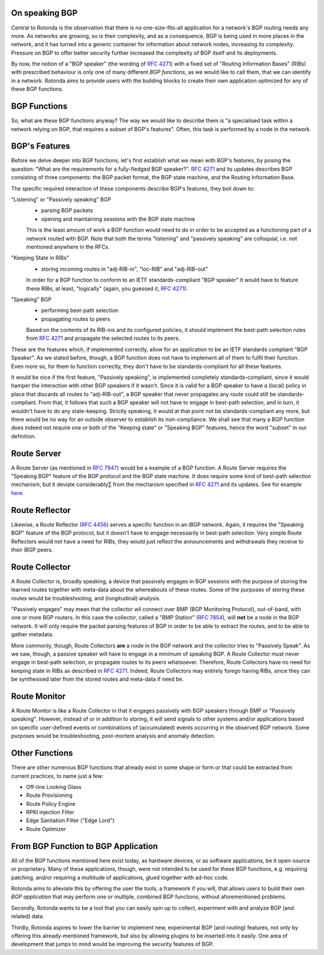 On speaking BGP
---------------

Central to Rotonda is the observation that there is no one-size-fits-all
application for a network's BGP routing needs any more. As networks are
growing, so is their complexity, and as a consequence, BGP is being used in
more places in the network, and it has turned into a generic container for
information about network nodes, increasing its complexity. Pressure on BGP to
offer better security further increased the complexity of BGP itself and its
deployments.

By now, the notion of a "BGP speaker" (the wording of :RFC:`4271`) with a
fixed set of "Routing Information Bases" (RIBs) with prescribed behaviour is
only one of many different `BGP functions`, as we would like to call them,
that we can identify in a network. Rotonda aims to provide users with the
building blocks to create their own application optimized for any of these BGP
functions.

BGP Functions
-------------

So, what are these BGP functions anyway? The way we would like to describe them
is "a specialised task within a network relying on BGP, that requires a
subset of BGP's features". Often, this task is performed by a node in the
network.

BGP's Features
--------------

Before we delve deeper into BGP functions, let's first establish what we mean
with BGP's features, by posing the question: "What are the
requirements for a fully-fledged BGP speaker?". :RFC:`4271` and its updates
describes BGP consisting of three components: the BGP packet format, the BGP
state machine, and the Routing Information Base.

The specific required interaction of these components describe BGP's features,
they boil down to:

"Listening" or "Passively speaking" BGP
    - parsing BGP packets
    - opening and maintaining sessions with the BGP state machine

    This is the least amount of work a BGP function would need to do in order
    to be accepted as a functioning part of a network routed with BGP. Note
    that both the terms "listening" and "passively speaking" are colloquial,
    i.e. not mentioned anywhere in the RFCs.

"Keeping State in RIBs"
    - storing incoming routes in "adj-RIB-in", "loc-RIB" and "adj-RIB-out"

    In order for a BGP function to conform to an IETF standards-compliant "BGP
    speaker" it would have to feature these RIBs, at least, "logically"
    (again, you guessed it, :RFC:`4271`).

"Speaking" BGP
    - performing best-path selection
    - propagating routes to peers

    Based on the contents of its RIB-ins and its configured policies, it should
    implement the best-path selection rules from :RFC:`4271` and propagate the
    selected routes to its peers.

These are the features which, if implemented correctly, allow for an
application to be an IETF standards compliant "BGP Speaker". As we stated
before, though, a BGP function does not have to implement all of them to
fulfil their function. Even more so, for them to function correctly, they
don't have to be standards-compliant for all these features.

It would be nice if the first feature, "Passively speaking", is implemented
completely standards-compliant, since it would hamper the interaction with
other BGP speakers if it wasn't. Since it is valid for a BGP speaker to have a
(local) policy in place that discards all routes to "adj-RIB-out", a BGP
speaker that never propagates any route could still be standards-compliant.
From that, it follows that such a BGP speaker will not have to engage in
best-path selection, and in turn, it wouldn't have to do any state-keeping.
Strictly speaking, it would at that point not be standards-compliant any more,
but there would be no way for an outside observer to establish its
non-compliance. We shall see that many a BGP function does indeed not require
one or both of the "Keeping state" or "Speaking BGP" features, hence the word
"subset" in our definition.

Route Server
------------

A Route Server (as mentioned in :RFC:`7947`) would be a example of a BGP
function. A Route Server requires the "Speaking BGP" feature of the BGP
protocol and the BGP state machine. It does require some kind of best-path
selection mechanism, but it deviate considerably∑ from the mechanism specified
in :RFC:`4271` and its updates. See for example `here
<https://github.com/FRRouting/frr/blob/master/doc/user/routeserver.rst>`_.

Route Reflector
---------------

Likewise, a Route Reflector (:RFC:`4456`) serves a specific function in an iBGP
network. Again, it requires the "Speaking BGP" feature of the BGP protocol, but
it doesn't have to engage necessarily in best-path selection. Very simple
Route Reflectors would not have a need for RIBs, they would just reflect the
announcements and withdrawals they receive to their iBGP peers.

Route Collector
---------------

A Route Collector is, broadly speaking, a device that passively engages in BGP
sessions with the purpose of storing the learned routes together with
meta-data about the whereabouts of these routes. Some of the purposes of
storing these routes would be troubleshooting, and (longitudinal) analysis.

"Passively engages" may mean that the collector wil connect over BMP (BGP
Monitoring Protocol), out-of-band, with one or more BGP routers. In this case
the collector, called a "BMP Station" (:RFC:`7854`), will **not** be a node in the
BGP network. It will only require the packet parsing features of BGP in order
to be able to extract the routes, and to be able to gather metadata. 

More commonly, though, Route Collectors **are** a node in the BGP network and
the collector tries to "Passively Speak". As we saw, though, a passive speaker
will have to engage in a minimum of speaking BGP. A Route Collector must never
engage in best-path selection, or propagate routes to its peers whatsoever.
Therefore, Route Collectors have no need for keeping state in RIBs as
described in :RFC:`4271`. Indeed, Route Collectors may entirely forego having
RIBs, since they can be synthesised later from the stored routes and meta-data
if need be.

Route Monitor
-------------

A Route Monitor is like a Route Collector in that it engages passively with
BGP speakers through BMP or "Passively speaking". However, instead of or in
addition to storing, it will send signals to other systems and/or applications
based on specific user-defined events or combinations of (accumulated) events
occurring in the observed BGP network. Some purposes would be troubleshooting,
post-mortem analysis and anomaly detection.

Other Functions
---------------

There are other numerous BGP functions that already exist in some shape or
form or that could be extracted from current practices, to name just a few:

- Off-line Looking Glass
- Route Provisioning
- Route Policy Engine
- RPKI injection Filter
- Edge Sanitation Filter ("Edge Lord")
- Route Optimizer

From BGP Function to BGP Application
------------------------------------

All of the BGP functions mentioned here exist today, as hardware devices, or
as software applications, be it open-source or proprietary. Many of these
applications, though, were not intended to be used for these BGP functions,
e.g. requiring patching, and/or requiring a multitude of applications, glued
together with ad-hoc code.

Rotonda aims to alleviate this by offering the user the tools, a framework if
you will, that allows users to build their own *BGP application* that may
perform one or multiple, combined BGP functions, without aforementioned
problems.

Secondly, Rotonda wants to be a tool that you can easily spin up to collect,
experiment with and analyze BGP (and related) data.

Thirdly, Rotonda aspires to lower the barrier to implement new, experimental
BGP (and routing) features, not only by offering this already-mentioned
framework, but also by allowing plugins to be inserted into it easily. One
area of development that jumps to mind would be improving the security
features of BGP.